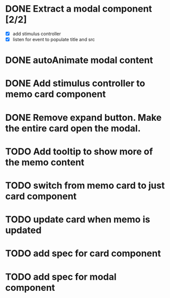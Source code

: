 :PROPERTIES:
:CATEGORY: tmp
:END:
* DONE Extract a modal component [2/2]
  CLOSED: [2024-01-11 Thu 18:04]
  - [X] add stimulus controller
  - [X] listen for event to populate title and src
* DONE autoAnimate modal content
  CLOSED: [2024-01-11 Thu 18:13]
* DONE Add stimulus controller to memo card component
  CLOSED: [2024-01-10 Wed 21:22]
* DONE Remove expand button. Make the entire card open the modal.
  CLOSED: [2024-01-11 Thu 18:56]
* TODO Add tooltip to show more of the memo content
* TODO switch from memo card to just card component
* TODO update card when memo is updated
* TODO add spec for card component
* TODO add spec for modal component

